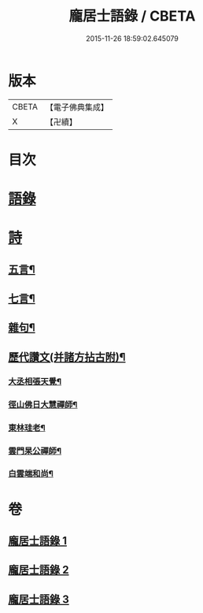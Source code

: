 #+TITLE: 龐居士語錄 / CBETA
#+DATE: 2015-11-26 18:59:02.645079
* 版本
 |     CBETA|【電子佛典集成】|
 |         X|【卍續】    |

* 目次
* [[file:KR6q0273_001.txt::001-0131a4][語錄]]
* [[file:KR6q0273_002.txt::002-0134b18][詩]]
** [[file:KR6q0273_002.txt::002-0134b19][五言¶]]
** [[file:KR6q0273_003.txt::0142b19][七言¶]]
** [[file:KR6q0273_003.txt::0143b23][雜句¶]]
** [[file:KR6q0273_003.txt::0144b2][歷代讚文(并諸方拈古附)¶]]
*** [[file:KR6q0273_003.txt::0144b3][大丞相張天覺¶]]
*** [[file:KR6q0273_003.txt::0144b6][徑山佛日大慧禪師¶]]
*** [[file:KR6q0273_003.txt::0144b12][東林珪老¶]]
*** [[file:KR6q0273_003.txt::0144b15][雲門杲公禪師¶]]
*** [[file:KR6q0273_003.txt::0144b18][白雲端和尚¶]]
* 卷
** [[file:KR6q0273_001.txt][龐居士語錄 1]]
** [[file:KR6q0273_002.txt][龐居士語錄 2]]
** [[file:KR6q0273_003.txt][龐居士語錄 3]]
